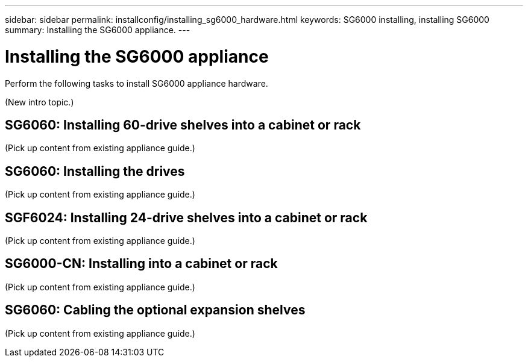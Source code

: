 ---
sidebar: sidebar
permalink: installconfig/installing_sg6000_hardware.html
keywords: SG6000 installing, installing SG6000
summary: Installing the SG6000 appliance.
---

= Installing the SG6000 appliance




:icons: font

:imagesdir: ../media/

[.lead]
Perform the following tasks to install SG6000 appliance hardware.

(New intro topic.)

== SG6060: Installing 60-drive shelves into a cabinet or rack

(Pick up content from existing appliance guide.)

== SG6060: Installing the drives

(Pick up content from existing appliance guide.)

== SGF6024: Installing 24-drive shelves into a cabinet or rack

(Pick up content from existing appliance guide.)

== SG6000-CN: Installing into a cabinet or rack

(Pick up content from existing appliance guide.)

== SG6060: Cabling the optional expansion shelves

(Pick up content from existing appliance guide.)
